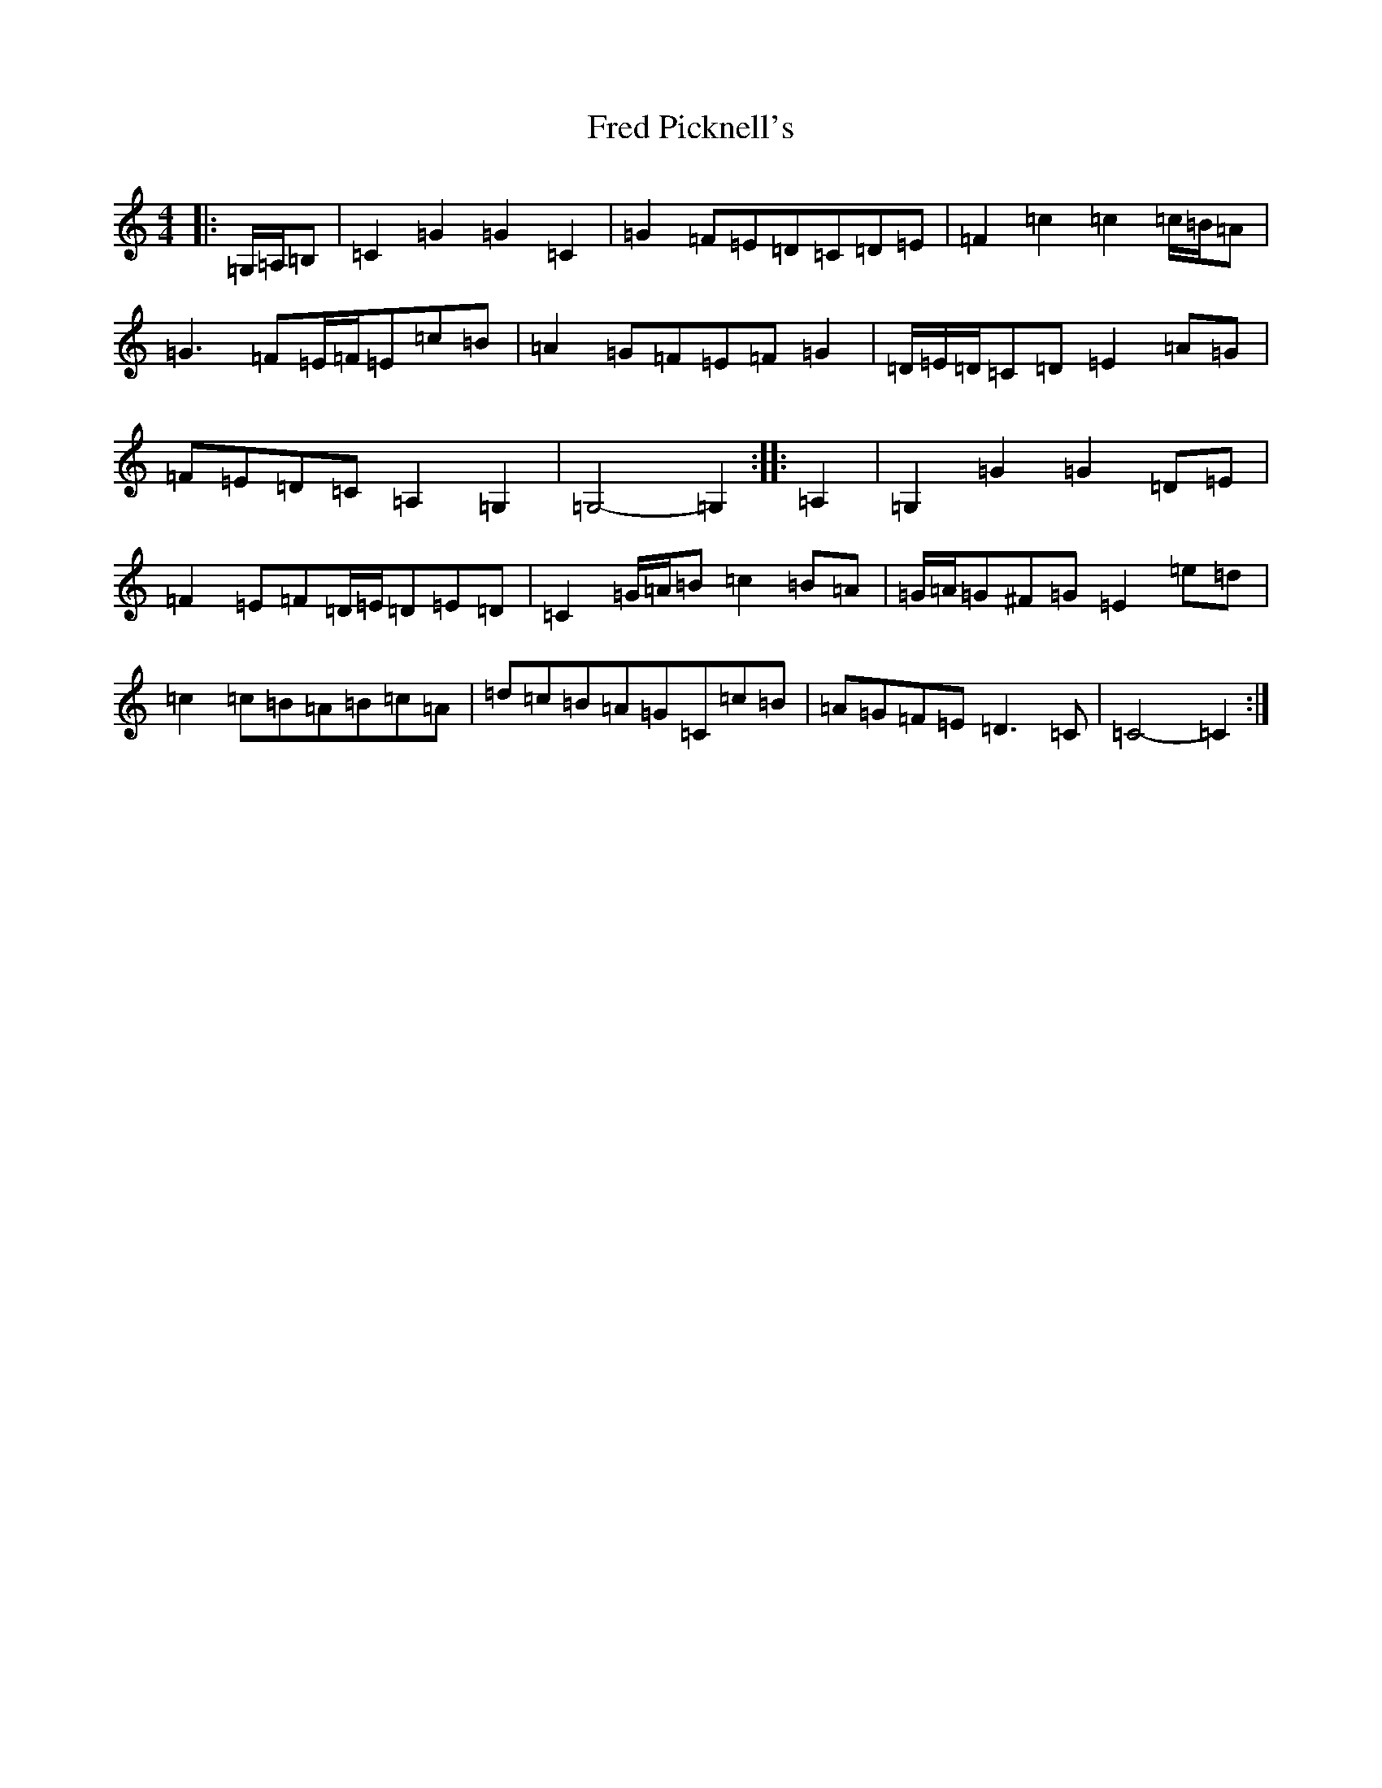 X: 7313
T: Fred Picknell's
S: https://thesession.org/tunes/12490#setting20874
R: march
M:4/4
L:1/8
K: C Major
|:=G,/2=A,/2=B,|=C2=G2=G2=C2|=G2=F=E=D=C=D=E|=F2=c2=c2=c/2=B/2=A|=G3=F=E/2=F/2=E=c=B|=A2=G=F=E=F=G2|=D/2=E/2=D/2=C=D=E2=A=G|=F=E=D=C=A,2=G,2|=G,4-=G,2:||:=A,2|=G,2=G2=G2=D=E|=F2=E=F=D/2=E/2=D=E=D|=C2=G/2=A/2=B=c2=B=A|=G/2=A/2=G^F=G=E2=e=d|=c2=c=B=A=B=c=A|=d=c=B=A=G=C=c=B|=A=G=F=E=D3=C|=C4-=C2:|